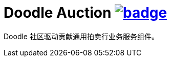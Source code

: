 = Doodle Auction image:https://github.com/org-doodle/doodle-config/actions/workflows/ci-maven.yml/badge.svg[link = "https://github.com/org-doodle/doodle-auction/actions/workflows/ci-maven.yml"]

Doodle 社区驱动贡献通用拍卖行业务服务组件。
